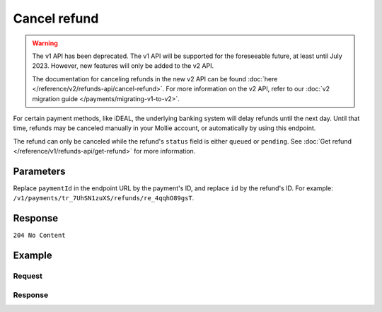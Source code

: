 Cancel refund
=============
.. api-name:: Refunds API
   :version: 1

.. warning:: The v1 API has been deprecated. The v1 API will be supported for the foreseeable future, at least until
             July 2023. However, new features will only be added to the v2 API.

             The documentation for canceling refunds in the new v2 API can be found
             :doc:`here </reference/v2/refunds-api/cancel-refund>`. For more information on the v2 API, refer to our
             :doc:`v2 migration guide </payments/migrating-v1-to-v2>`.

.. endpoint::
   :method: DELETE
   :url: https://api.mollie.com/v1/payments/*paymentId*/refunds/*id*

.. authentication::
   :api_keys: true
   :personal_access_tokens: true
   :oauth: true

For certain payment methods, like iDEAL, the underlying banking system will delay refunds until the next day. Until that
time, refunds may be canceled manually in your Mollie account, or automatically by using this endpoint.

The refund can only be canceled while the refund's ``status`` field is either ``queued`` or ``pending``. See
:doc:`Get refund </reference/v1/refunds-api/get-refund>` for more information.

Parameters
----------
Replace ``paymentId`` in the endpoint URL by the payment's ID, and replace ``id`` by the refund's ID. For example:
``/v1/payments/tr_7UhSN1zuXS/refunds/re_4qqhO89gsT``.

Response
--------
``204 No Content``

Example
-------

Request
^^^^^^^
.. code-block:: bash
   :linenos:

   curl -X DELETE https://api.mollie.com/v1/payments/tr_WDqYK6vllg/refunds/re_4qqhO89gsT \
       -H "Authorization: Bearer test_dHar4XY7LxsDOtmnkVtjNVWXLSlXsM"

Response
^^^^^^^^
.. code-block:: http
   :linenos:

   HTTP/1.1 204 No Content
